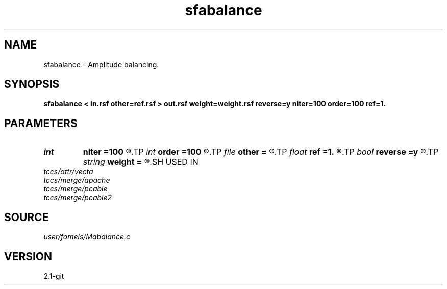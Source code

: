 .TH sfabalance 1  "APRIL 2019" Madagascar "Madagascar Manuals"
.SH NAME
sfabalance \- Amplitude balancing. 
.SH SYNOPSIS
.B sfabalance < in.rsf other=ref.rsf > out.rsf weight=weight.rsf reverse=y niter=100 order=100 ref=1.
.SH PARAMETERS
.PD 0
.TP
.I int    
.B niter
.B =100
.R  	number of iterations
.TP
.I int    
.B order
.B =100
.R  	Hilbert transformer order
.TP
.I file   
.B other
.B =
.R  	auxiliary input file name
.TP
.I float  
.B ref
.B =1.
.R  	Hilbert transformer reference (0.5 < ref <= 1)
.TP
.I bool   
.B reverse
.B =y
.R  [y/n]	reverse weight
.TP
.I string 
.B weight
.B =
.R  	optional weight output (auxiliary output file name)
.SH USED IN
.TP
.I tccs/attr/vecta
.TP
.I tccs/merge/apache
.TP
.I tccs/merge/pcable
.TP
.I tccs/merge/pcable2
.SH SOURCE
.I user/fomels/Mabalance.c
.SH VERSION
2.1-git
